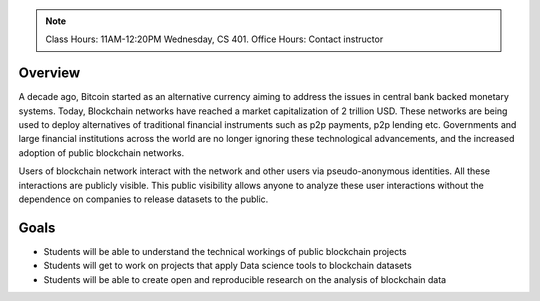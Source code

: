 .. title: Blockchain Data Science
.. slug: overview
.. date: 2022-01-23 18:56:07 UTC-05:00
.. tags: 
.. category: 
.. link: 
.. description: 
.. type: text

.. note:: Class Hours: 11AM-12:20PM Wednesday, CS 401. Office Hours: Contact instructor

Overview
===========
A decade ago, Bitcoin started as an alternative currency aiming to address the issues in central bank backed monetary systems. Today, Blockchain networks have reached a market capitalization of 2 trillion USD. These networks are being used to deploy alternatives of traditional financial instruments such as p2p payments, p2p lending etc. Governments and large financial institutions across the world are no longer ignoring these technological advancements, and the increased adoption of public blockchain networks.

Users of blockchain network interact with the network and other users via pseudo-anonymous identities. All these interactions are publicly visible. This public visibility allows anyone to analyze these user interactions without the dependence on companies to release datasets to the public.

Goals
===========
- Students will be able to understand the technical workings of public blockchain projects
- Students will get to work on projects that apply Data science tools to blockchain datasets
- Students will be able to create open and reproducible research on the analysis of blockchain data
